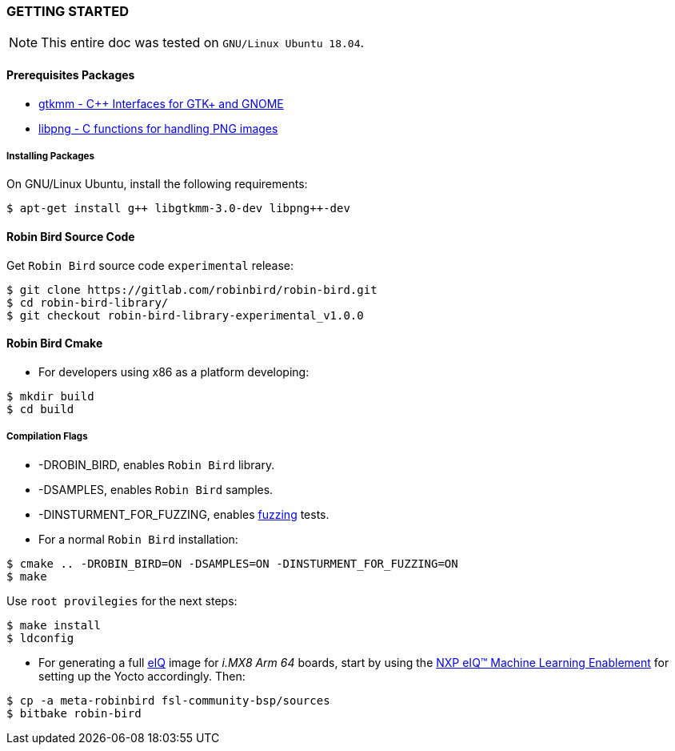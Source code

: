 [[installation]]

=== GETTING STARTED

[NOTE]
====
This entire doc was tested on `GNU/Linux Ubuntu 18.04`.
====

==== Prerequisites Packages

* https://www.gtkmm.org/en/[gtkmm - C++ Interfaces for GTK+ and GNOME]
* http://www.libpng.org/pub/png/libpng.html[libpng - C functions for handling PNG images]

===== Installing Packages

On GNU/Linux Ubuntu, install the following requirements:

[source,bash]
----
$ apt-get install g++ libgtkmm-3.0-dev libpng++-dev
----

==== Robin Bird Source Code

Get `Robin Bird` source code `experimental` release:

[source,bash]
----
$ git clone https://gitlab.com/robinbird/robin-bird.git
$ cd robin-bird-library/
$ git checkout robin-bird-library-experimental_v1.0.0
----

==== Robin Bird Cmake

* For developers using x86 as a platform developing:

[source,bash]
----
$ mkdir build
$ cd build
----

===== Compilation Flags

* -DROBIN_BIRD, enables `Robin Bird` library.
* -DSAMPLES, enables `Robin Bird` samples.
* -DINSTURMENT_FOR_FUZZING, enables https://en.wikipedia.org/wiki/Fuzzing[fuzzing] tests.

* For a normal `Robin Bird` installation:

[source,bash]
----
$ cmake .. -DROBIN_BIRD=ON -DSAMPLES=ON -DINSTURMENT_FOR_FUZZING=ON
$ make
----

Use `root provilegies` for the next steps:

[source,bash]
----
$ make install
$ ldconfig
----

* For generating a full
https://www.nxp.com/support/developer-resources/software-center/eiq-ml-development-environment:EIQ[eIQ]
image for _i.MX8 Arm 64_ boards, start by using the
https://www.nxp.com/docs/en/nxp/user-guides/UM11226.pdf[NXP eIQ(TM) Machine Learning Enablement]
for setting up the Yocto accordingly. Then:

[source,bash]
----
$ cp -a meta-robinbird fsl-community-bsp/sources
$ bitbake robin-bird
----
<<<
